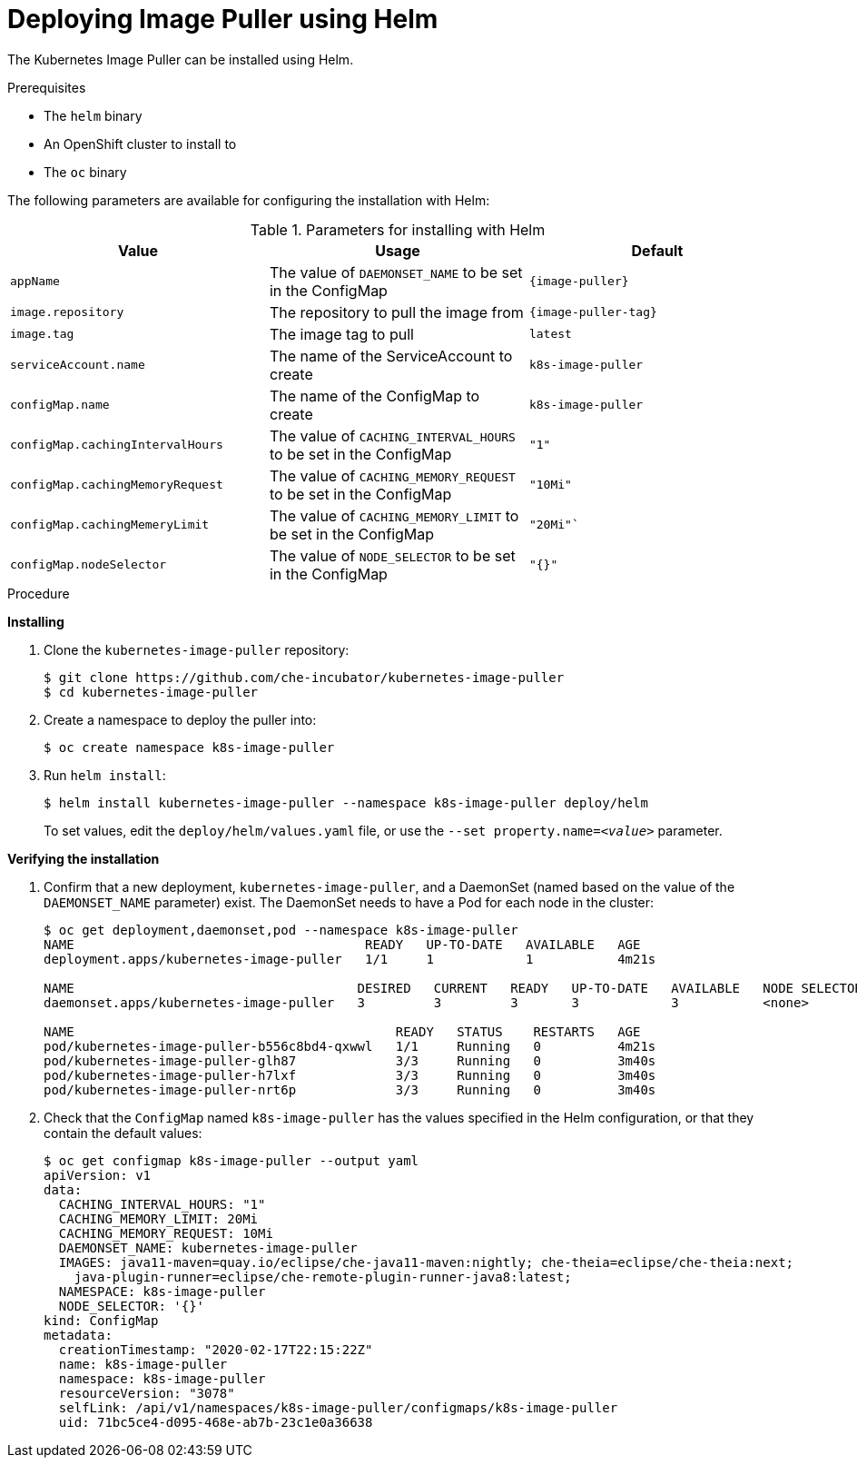 // caching-images-for-faster-workspace-start

[id="deploying-image-puller-using-helm_{context}"]
= Deploying Image Puller using Helm

The Kubernetes Image Puller can be installed using Helm.

.Prerequisites

* The `helm` binary

ifeval::["{project-context}" == "che"]
* An OpenShift or Kubernetes cluster to install to
* The `oc` or the `kubectl` binary
+
NOTE: In the instructions below, use the `oc` command when installing on OpenShift and the `kubectl` command for installing on Kubernetes.
endif::[]

ifeval::["{project-context}" != "che"]
* An OpenShift cluster to install to
* The `oc` binary
endif::[]

The following parameters are available for configuring the installation with Helm:

.Parameters for installing with Helm
[options="header",subs="+attributes"]
|===
|Value |Usage |Default
|`appName` |The value of `DAEMONSET_NAME` to be set in the ConfigMap | `{image-puller}`
|`image.repository` |The repository to pull the image from | `{image-puller-tag}`
|`image.tag` |The image tag to pull |`latest`
|`serviceAccount.name` |The name of the ServiceAccount to create |`k8s-image-puller`
|`configMap.name` |The name of the ConfigMap to create |`k8s-image-puller`
|`configMap.cachingIntervalHours` |The value of `CACHING_INTERVAL_HOURS` to be set in the ConfigMap |``"1"``
|`configMap.cachingMemoryRequest` |The value of `CACHING_MEMORY_REQUEST` to be set in the ConfigMap |`"10Mi"`
|`configMap.cachingMemeryLimit` |The value of `CACHING_MEMORY_LIMIT` to be set in the ConfigMap |`"20Mi"``
|`configMap.nodeSelector` |The value of `NODE_SELECTOR` to be set in the ConfigMap |`"{}"`
|===


.Procedure

*Installing*

. Clone the `kubernetes-image-puller` repository:
+
----
$ git clone https://github.com/che-incubator/kubernetes-image-puller
$ cd kubernetes-image-puller
----

. Create a namespace to deploy the puller into:
+
----
$ oc create namespace k8s-image-puller
----

. Run `helm install`:
+
----
$ helm install kubernetes-image-puller --namespace k8s-image-puller deploy/helm
----
+
To set values, edit the `deploy/helm/values.yaml` file, or use the `--set property.name=__<value>__` parameter.

*Verifying the installation*

. Confirm that a new deployment, `kubernetes-image-puller`, and a DaemonSet (named based on the value of the `DAEMONSET_NAME` parameter) exist. The DaemonSet needs to have a Pod for each node in the cluster:
+
[source%nowrap,dummy]
----
$ oc get deployment,daemonset,pod --namespace k8s-image-puller
NAME                                      READY   UP-TO-DATE   AVAILABLE   AGE
deployment.apps/kubernetes-image-puller   1/1     1            1           4m21s

NAME                                     DESIRED   CURRENT   READY   UP-TO-DATE   AVAILABLE   NODE SELECTOR   AGE
daemonset.apps/kubernetes-image-puller   3         3         3       3            3           <none>          3m40s

NAME                                          READY   STATUS    RESTARTS   AGE
pod/kubernetes-image-puller-b556c8bd4-qxwwl   1/1     Running   0          4m21s
pod/kubernetes-image-puller-glh87             3/3     Running   0          3m40s
pod/kubernetes-image-puller-h7lxf             3/3     Running   0          3m40s
pod/kubernetes-image-puller-nrt6p             3/3     Running   0          3m40s
----

. Check that the `ConfigMap` named `k8s-image-puller` has the values specified in the Helm configuration, or that they contain the default values:
+
[source%nowrap,dummy]
----
$ oc get configmap k8s-image-puller --output yaml
apiVersion: v1
data:
  CACHING_INTERVAL_HOURS: "1"
  CACHING_MEMORY_LIMIT: 20Mi
  CACHING_MEMORY_REQUEST: 10Mi
  DAEMONSET_NAME: kubernetes-image-puller
  IMAGES: java11-maven=quay.io/eclipse/che-java11-maven:nightly; che-theia=eclipse/che-theia:next;
    java-plugin-runner=eclipse/che-remote-plugin-runner-java8:latest;
  NAMESPACE: k8s-image-puller
  NODE_SELECTOR: '{}'
kind: ConfigMap
metadata:
  creationTimestamp: "2020-02-17T22:15:22Z"
  name: k8s-image-puller
  namespace: k8s-image-puller
  resourceVersion: "3078"
  selfLink: /api/v1/namespaces/k8s-image-puller/configmaps/k8s-image-puller
  uid: 71bc5ce4-d095-468e-ab7b-23c1e0a36638
----
